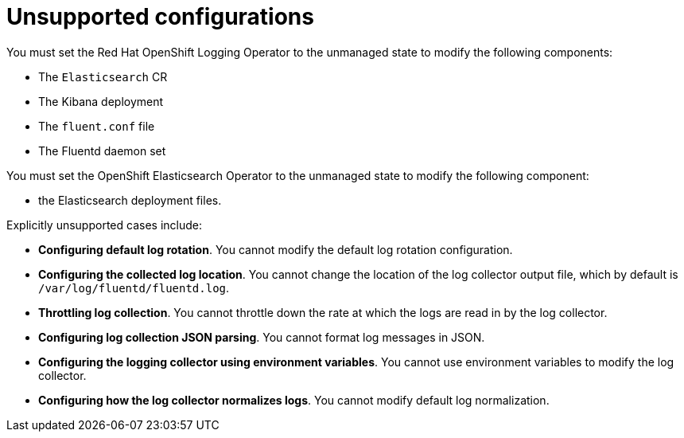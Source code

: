 // Module included in the following assemblies:
//
// * logging/config/cluster-logging-maintenance-support.adoc

[id="cluster-logging-maintenance-support-list_{context}"]
= Unsupported configurations

You must set the Red Hat OpenShift Logging Operator to the unmanaged state to modify the following components:

* The `Elasticsearch` CR

* The Kibana deployment

* The `fluent.conf` file

* The Fluentd daemon set

You must set the OpenShift Elasticsearch Operator to the unmanaged state to modify the following component:

*  the Elasticsearch deployment files.

Explicitly unsupported cases include:

* *Configuring default log rotation*. You cannot modify the default log rotation configuration.

* *Configuring the collected log location*. You cannot change the location of the log collector output file, which by default is `/var/log/fluentd/fluentd.log`.

* *Throttling log collection*. You cannot throttle down the rate at which the logs are read in by the log collector.

* *Configuring log collection JSON parsing*. You cannot format log messages in JSON.

* *Configuring the logging collector using environment variables*. You cannot use environment variables to modify the log collector.

* *Configuring how the log collector normalizes logs*. You cannot modify default log normalization.
